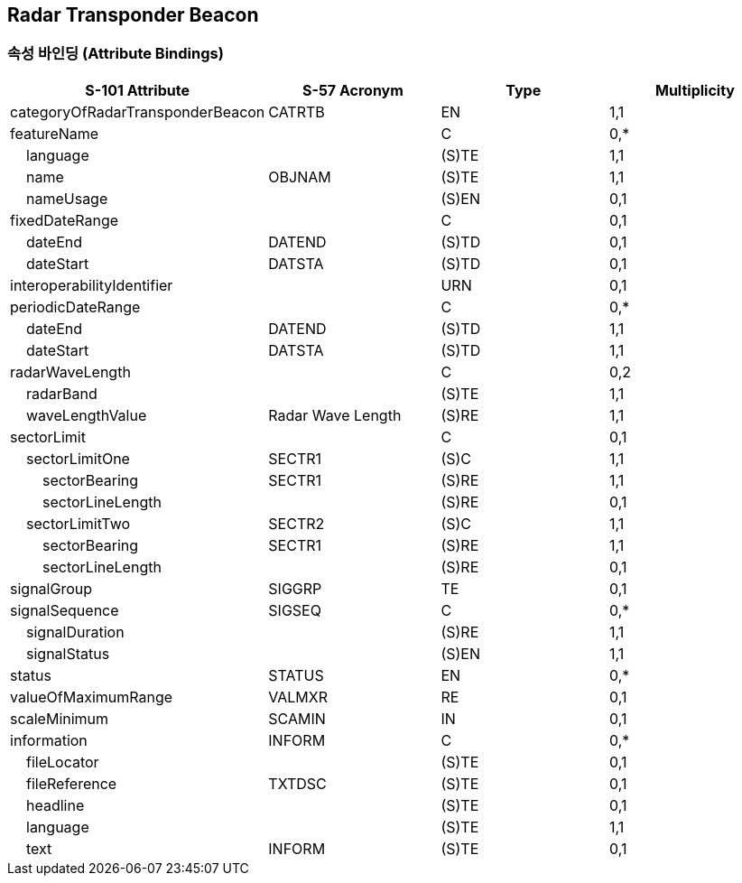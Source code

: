 == Radar Transponder Beacon

=== 속성 바인딩 (Attribute Bindings)

[cols="1,1,1,1", options="header"]
|===
|S-101 Attribute |S-57 Acronym |Type |Multiplicity

|categoryOfRadarTransponderBeacon|CATRTB|EN|1,1
|featureName||C|0,*
|    language||(S)TE|1,1
|    name|OBJNAM|(S)TE|1,1
|    nameUsage||(S)EN|0,1
|fixedDateRange||C|0,1
|    dateEnd|DATEND|(S)TD|0,1
|    dateStart|DATSTA|(S)TD|0,1
|interoperabilityIdentifier||URN|0,1
|periodicDateRange||C|0,*
|    dateEnd|DATEND|(S)TD|1,1
|    dateStart|DATSTA|(S)TD|1,1
|radarWaveLength||C|0,2
|    radarBand||(S)TE|1,1
|    waveLengthValue|Radar Wave Length|(S)RE|1,1
|sectorLimit||C|0,1
|    sectorLimitOne|SECTR1|(S)C|1,1
|        sectorBearing|SECTR1|(S)RE|1,1
|        sectorLineLength||(S)RE|0,1
|    sectorLimitTwo|SECTR2|(S)C|1,1
|        sectorBearing|SECTR1|(S)RE|1,1
|        sectorLineLength||(S)RE|0,1
|signalGroup|SIGGRP|TE|0,1
|signalSequence|SIGSEQ|C|0,*
|    signalDuration||(S)RE|1,1
|    signalStatus||(S)EN|1,1
|status|STATUS|EN|0,*
|valueOfMaximumRange|VALMXR|RE|0,1
|scaleMinimum|SCAMIN|IN|0,1
|information|INFORM|C|0,*
|    fileLocator||(S)TE|0,1
|    fileReference|TXTDSC|(S)TE|0,1
|    headline||(S)TE|0,1
|    language||(S)TE|1,1
|    text|INFORM|(S)TE|0,1
|===
